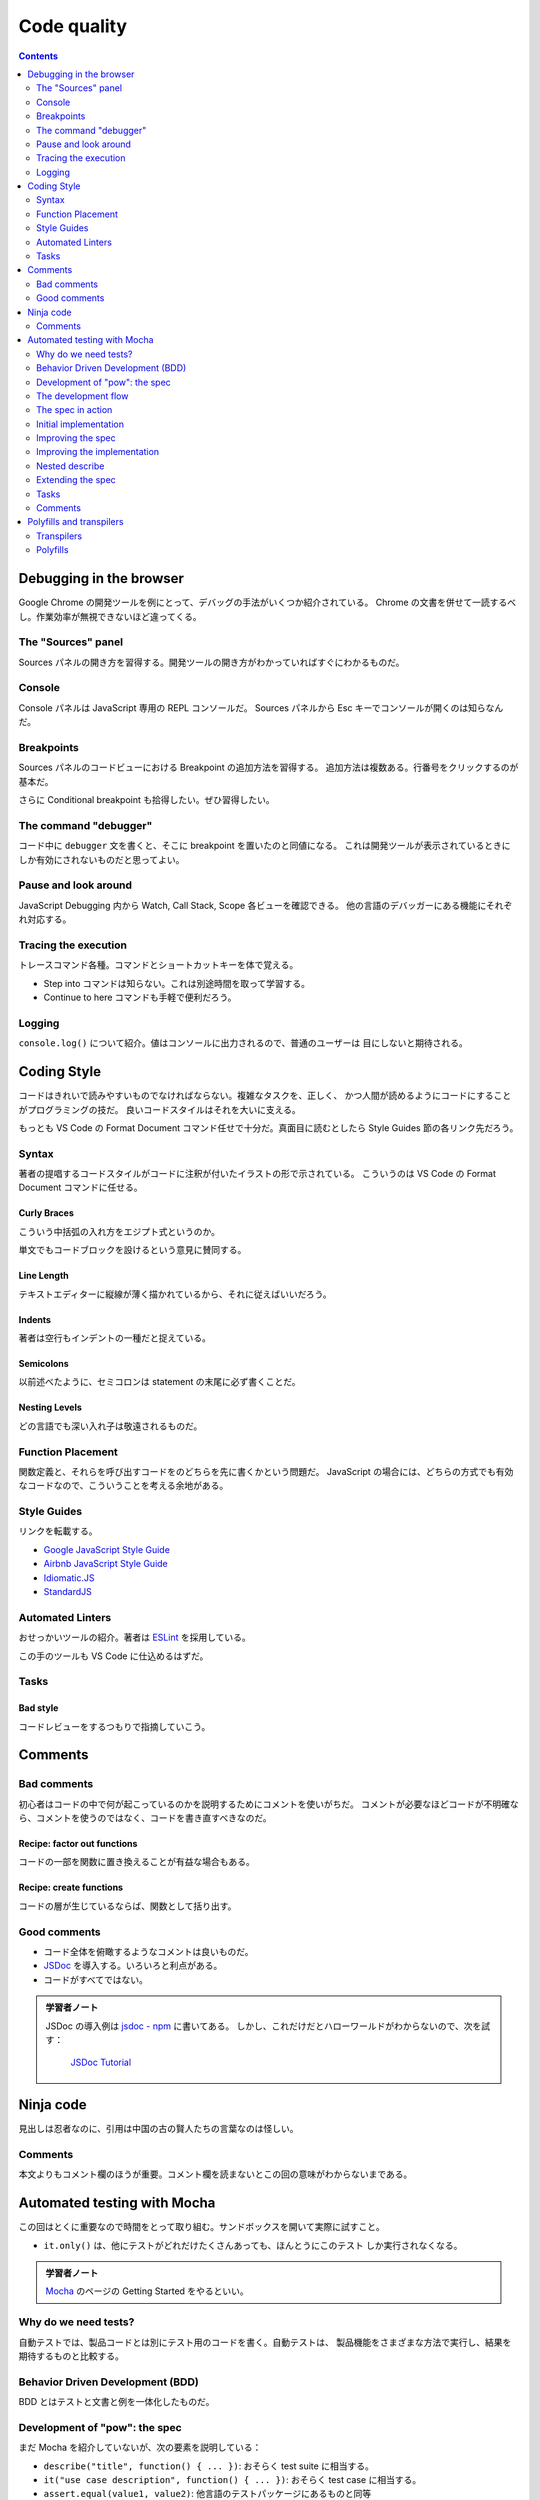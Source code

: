 ======================================================================
Code quality
======================================================================

.. contents::
   :depth: 2

Debugging in the browser
======================================================================

Google Chrome の開発ツールを例にとって、デバッグの手法がいくつか紹介されている。
Chrome の文書を併せて一読するべし。作業効率が無視できないほど違ってくる。

The "Sources" panel
----------------------------------------------------------------------

Sources パネルの開き方を習得する。開発ツールの開き方がわかっていればすぐにわかるものだ。

Console
----------------------------------------------------------------------

Console パネルは JavaScript 専用の REPL コンソールだ。
Sources パネルから Esc キーでコンソールが開くのは知らなんだ。

Breakpoints
----------------------------------------------------------------------

Sources パネルのコードビューにおける Breakpoint の追加方法を習得する。
追加方法は複数ある。行番号をクリックするのが基本だ。

さらに Conditional breakpoint も拾得したい。ぜひ習得したい。

The command "debugger"
----------------------------------------------------------------------

コード中に ``debugger`` 文を書くと、そこに breakpoint を置いたのと同値になる。
これは開発ツールが表示されているときにしか有効にされないものだと思ってよい。

Pause and look around
----------------------------------------------------------------------

JavaScript Debugging 内から Watch, Call Stack, Scope 各ビューを確認できる。
他の言語のデバッガーにある機能にそれぞれ対応する。

Tracing the execution
----------------------------------------------------------------------

トレースコマンド各種。コマンドとショートカットキーを体で覚える。

* Step into コマンドは知らない。これは別途時間を取って学習する。
* Continue to here コマンドも手軽で便利だろう。

Logging
----------------------------------------------------------------------

``console.log()`` について紹介。値はコンソールに出力されるので、普通のユーザーは
目にしないと期待される。

Coding Style
======================================================================

コードはきれいで読みやすいものでなければならない。複雑なタスクを、正しく、
かつ人間が読めるようにコードにすることがプログラミングの技だ。
良いコードスタイルはそれを大いに支える。

もっとも VS Code の Format Document コマンド任せで十分だ。真面目に読むとしたら
Style Guides 節の各リンク先だろう。

Syntax
----------------------------------------------------------------------

著者の提唱するコードスタイルがコードに注釈が付いたイラストの形で示されている。
こういうのは VS Code の Format Document コマンドに任せる。

Curly Braces
~~~~~~~~~~~~~~~~~~~~~~~~~~~~~~~~~~~~~~~~~~~~~~~~~~~~~~~~~~~~~~~~~~~~~~

こういう中括弧の入れ方をエジプト式というのか。

単文でもコードブロックを設けるという意見に賛同する。

Line Length
~~~~~~~~~~~~~~~~~~~~~~~~~~~~~~~~~~~~~~~~~~~~~~~~~~~~~~~~~~~~~~~~~~~~~~

テキストエディターに縦線が薄く描かれているから、それに従えばいいだろう。

Indents
~~~~~~~~~~~~~~~~~~~~~~~~~~~~~~~~~~~~~~~~~~~~~~~~~~~~~~~~~~~~~~~~~~~~~~

著者は空行もインデントの一種だと捉えている。

Semicolons
~~~~~~~~~~~~~~~~~~~~~~~~~~~~~~~~~~~~~~~~~~~~~~~~~~~~~~~~~~~~~~~~~~~~~~

以前述べたように、セミコロンは statement の末尾に必ず書くことだ。

Nesting Levels
~~~~~~~~~~~~~~~~~~~~~~~~~~~~~~~~~~~~~~~~~~~~~~~~~~~~~~~~~~~~~~~~~~~~~~

どの言語でも深い入れ子は敬遠されるものだ。

Function Placement
----------------------------------------------------------------------

関数定義と、それらを呼び出すコードをのどちらを先に書くかという問題だ。
JavaScript の場合には、どちらの方式でも有効なコードなので、こういうことを考える余地がある。

Style Guides
----------------------------------------------------------------------

リンクを転載する。

* `Google JavaScript Style Guide <https://google.github.io/styleguide/jsguide.html>`__
* `Airbnb JavaScript Style Guide <https://github.com/airbnb/javascript>`__
* `Idiomatic.JS <https://github.com/rwaldron/idiomatic.js>`__
* `StandardJS <https://standardjs.com/>`__

Automated Linters
----------------------------------------------------------------------

おせっかいツールの紹介。著者は `ESLint <https://eslint.org/>`__ を採用している。

この手のツールも VS Code に仕込めるはずだ。

Tasks
----------------------------------------------------------------------

Bad style
~~~~~~~~~~~~~~~~~~~~~~~~~~~~~~~~~~~~~~~~~~~~~~~~~~~~~~~~~~~~~~~~~~~~~~

コードレビューをするつもりで指摘していこう。

Comments
======================================================================

Bad comments
----------------------------------------------------------------------

初心者はコードの中で何が起こっているのかを説明するためにコメントを使いがちだ。
コメントが必要なほどコードが不明確なら、コメントを使うのではなく、コードを書き直すべきなのだ。

Recipe: factor out functions
~~~~~~~~~~~~~~~~~~~~~~~~~~~~~~~~~~~~~~~~~~~~~~~~~~~~~~~~~~~~~~~~~~~~~~

コードの一部を関数に置き換えることが有益な場合もある。

Recipe: create functions
~~~~~~~~~~~~~~~~~~~~~~~~~~~~~~~~~~~~~~~~~~~~~~~~~~~~~~~~~~~~~~~~~~~~~~

コードの層が生じているならば、関数として括り出す。

Good comments
----------------------------------------------------------------------

* コード全体を俯瞰するようなコメントは良いものだ。
* `JSDoc <http://en.wikipedia.org/wiki/JSDoc>`__ を導入する。いろいろと利点がある。
* コードがすべてではない。

.. admonition:: 学習者ノート

   JSDoc の導入例は `jsdoc - npm <https://www.npmjs.com/package/jsdoc>`__ に書いてある。
   しかし、これだけだとハローワールドがわからないので、次を試す：

     `JSDoc Tutorial <https://learning-zone.github.io/jsdoc-tutorial/>`__

Ninja code
======================================================================

見出しは忍者なのに、引用は中国の古の賢人たちの言葉なのは怪しい。

.. _comments-1:

Comments
----------------------------------------------------------------------

本文よりもコメント欄のほうが重要。コメント欄を読まないとこの回の意味がわからないまである。

Automated testing with Mocha
======================================================================

この回はとくに重要なので時間をとって取り組む。サンドボックスを開いて実際に試すこと。

* ``it.only()`` は、他にテストがどれだけたくさんあっても、ほんとうにこのテスト
  しか実行されなくなる。

.. admonition:: 学習者ノート

   `Mocha <https://mochajs.org/>`__ のページの Getting Started をやるといい。

Why do we need tests?
----------------------------------------------------------------------

自動テストでは、製品コードとは別にテスト用のコードを書く。自動テストは、
製品機能をさまざまな方法で実行し、結果を期待するものと比較する。

Behavior Driven Development (BDD)
----------------------------------------------------------------------

BDD とはテストと文書と例を一体化したものだ。

Development of "pow": the spec
----------------------------------------------------------------------

まだ Mocha を紹介していないが、次の要素を説明している：

* ``describe("title", function() { ... })``: おそらく test suite に相当する。
* ``it("use case description", function() { ... })``: おそらく test case に相当する。
* ``assert.equal(value1, value2)``: 他言語のテストパッケージにあるものと同等

The development flow
----------------------------------------------------------------------

ここで Mocha の名前がようやく現れる。

The spec in action
----------------------------------------------------------------------

本チュートリアルで用いるパッケージ群：

* `Mocha <http://mochajs.org/>`__
* `Chai <http://chaijs.com/>`__
* `Sinon <http://sinonjs.org/>`__

これらを組み込んだ HTML ページの外観。

Initial implementation
----------------------------------------------------------------------

初期版は次のコードとする：

.. code:: javascript

   function pow(x, n) {
       return 8; // :) we cheat!
   }

明らかに正しくないのだが、テストの初期版も次のような感じなので成功する：

.. code:: javascript

   describe("pow", function() {
       it("raises to n-th power", function() {
         assert.equal(pow(2, 3), 8);
       });
   });

Improving the spec
----------------------------------------------------------------------

次のテストを追加することで、失敗させる：

.. code:: javascript

   it("3 raised to power 4 is 81", function() {
       assert.equal(pow(3, 4), 81);
   });

一つのテストは一つのことをチェックする。初期版も修正しておく：

.. code:: javascript

   describe("pow", function() {
       it("2 raised to power 3 is 8", function() {
         assert.equal(pow(2, 3), 8);
       });
   });

Improving the implementation
----------------------------------------------------------------------

ここで ``pow()`` の実装をまともにする。それからテスト項目を追加するやり方を柔軟にする。
これで 3 乗のテストは比較的網羅できるようになる：

.. code:: javascript

   describe("pow", function() {
       function makeTest(x) {
           let expected = x * x * x;
           it(`${x} in the power 3 is ${expected}`, function() {
               assert.equal(pow(x, 3), expected);
           });
       }

       for (let x = 1; x <= 5; x++) {
           makeTest(x);
       }
   });

Nested describe
----------------------------------------------------------------------

関数 ``describe()`` の入れ子を形成することで、テストを階層的に構築する。

.. code:: javascript

   describe("pow", function() {
       describe("raises x to power 3", function() {
           // ...
       });

       // ... more tests to follow here, both describe and it can be added
   });

* ``before``/``after`` と ``beforeEach``/``afterEach`` の紹介。後の章の演習問題の
  コードにこれらが現れることがあるので、そのとき思い出す。

Extending the spec
----------------------------------------------------------------------

* テストコードを先に拡充してから、開発コードを修正していく。これの反復だ。
* ``assert.isNaN()`` など、その他の assertion も使っていく。

Tasks
----------------------------------------------------------------------

What's wrong in the test?
~~~~~~~~~~~~~~~~~~~~~~~~~~~~~~~~~~~~~~~~~~~~~~~~~~~~~~~~~~~~~~~~~~~~~~

このような書き方だと、エラーが発生した場合、何が問題だったのかがわかりにくくなる。
複雑な実行フローの途中でエラーが発生した場合、その時点のデータを把握する必要が生じ、
実際にテストをデバッグしなければならなくなる。これでは自動テストの意味がない。

* ``it.only()`` の挙動はこの説明ではよくわからない？

.. _comments-2:

Comments
----------------------------------------------------------------------

コメント欄ではこの章は不評のようだが、単体テストのトピックが重要であることは間違いない。

Polyfills and transpilers
======================================================================

MDN のページを見ると polyfill という不思議な単語が頻出する。この章の本文でやっと
定義を確認できた。

Transpilers
----------------------------------------------------------------------

Transpiler とは、ソースコードを別のソースコードに変換するソフトウェアだ。
最新のコードを解析し、古い構文を使って書き換え、古いエンジンでも動作させるようにする。

* ここでは演算子 ``??`` を含むコードを書き換える例を挙げている。
* `Babel <https://babeljs.io/>`__ は著名な transpiler の筆頭だ。
* `Webpack <https://webpack.js.org/>`__ のような最新のプロジェクトビルドシステムは、コード変更のたびに
  transpiler を自動的に実行する手段を提供しているので、開発プロセスに組み込むのが容易だ。

Polyfills
----------------------------------------------------------------------

新しい機能を更新・追加するスクリプトを polyfill と呼ぶ。
「隙間を埋める」「足りない実装を追加する」ものだ。
